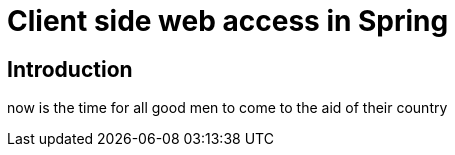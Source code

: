 = Client side web access in Spring

== Introduction

now is the time for all good men to come to the aid of their country
